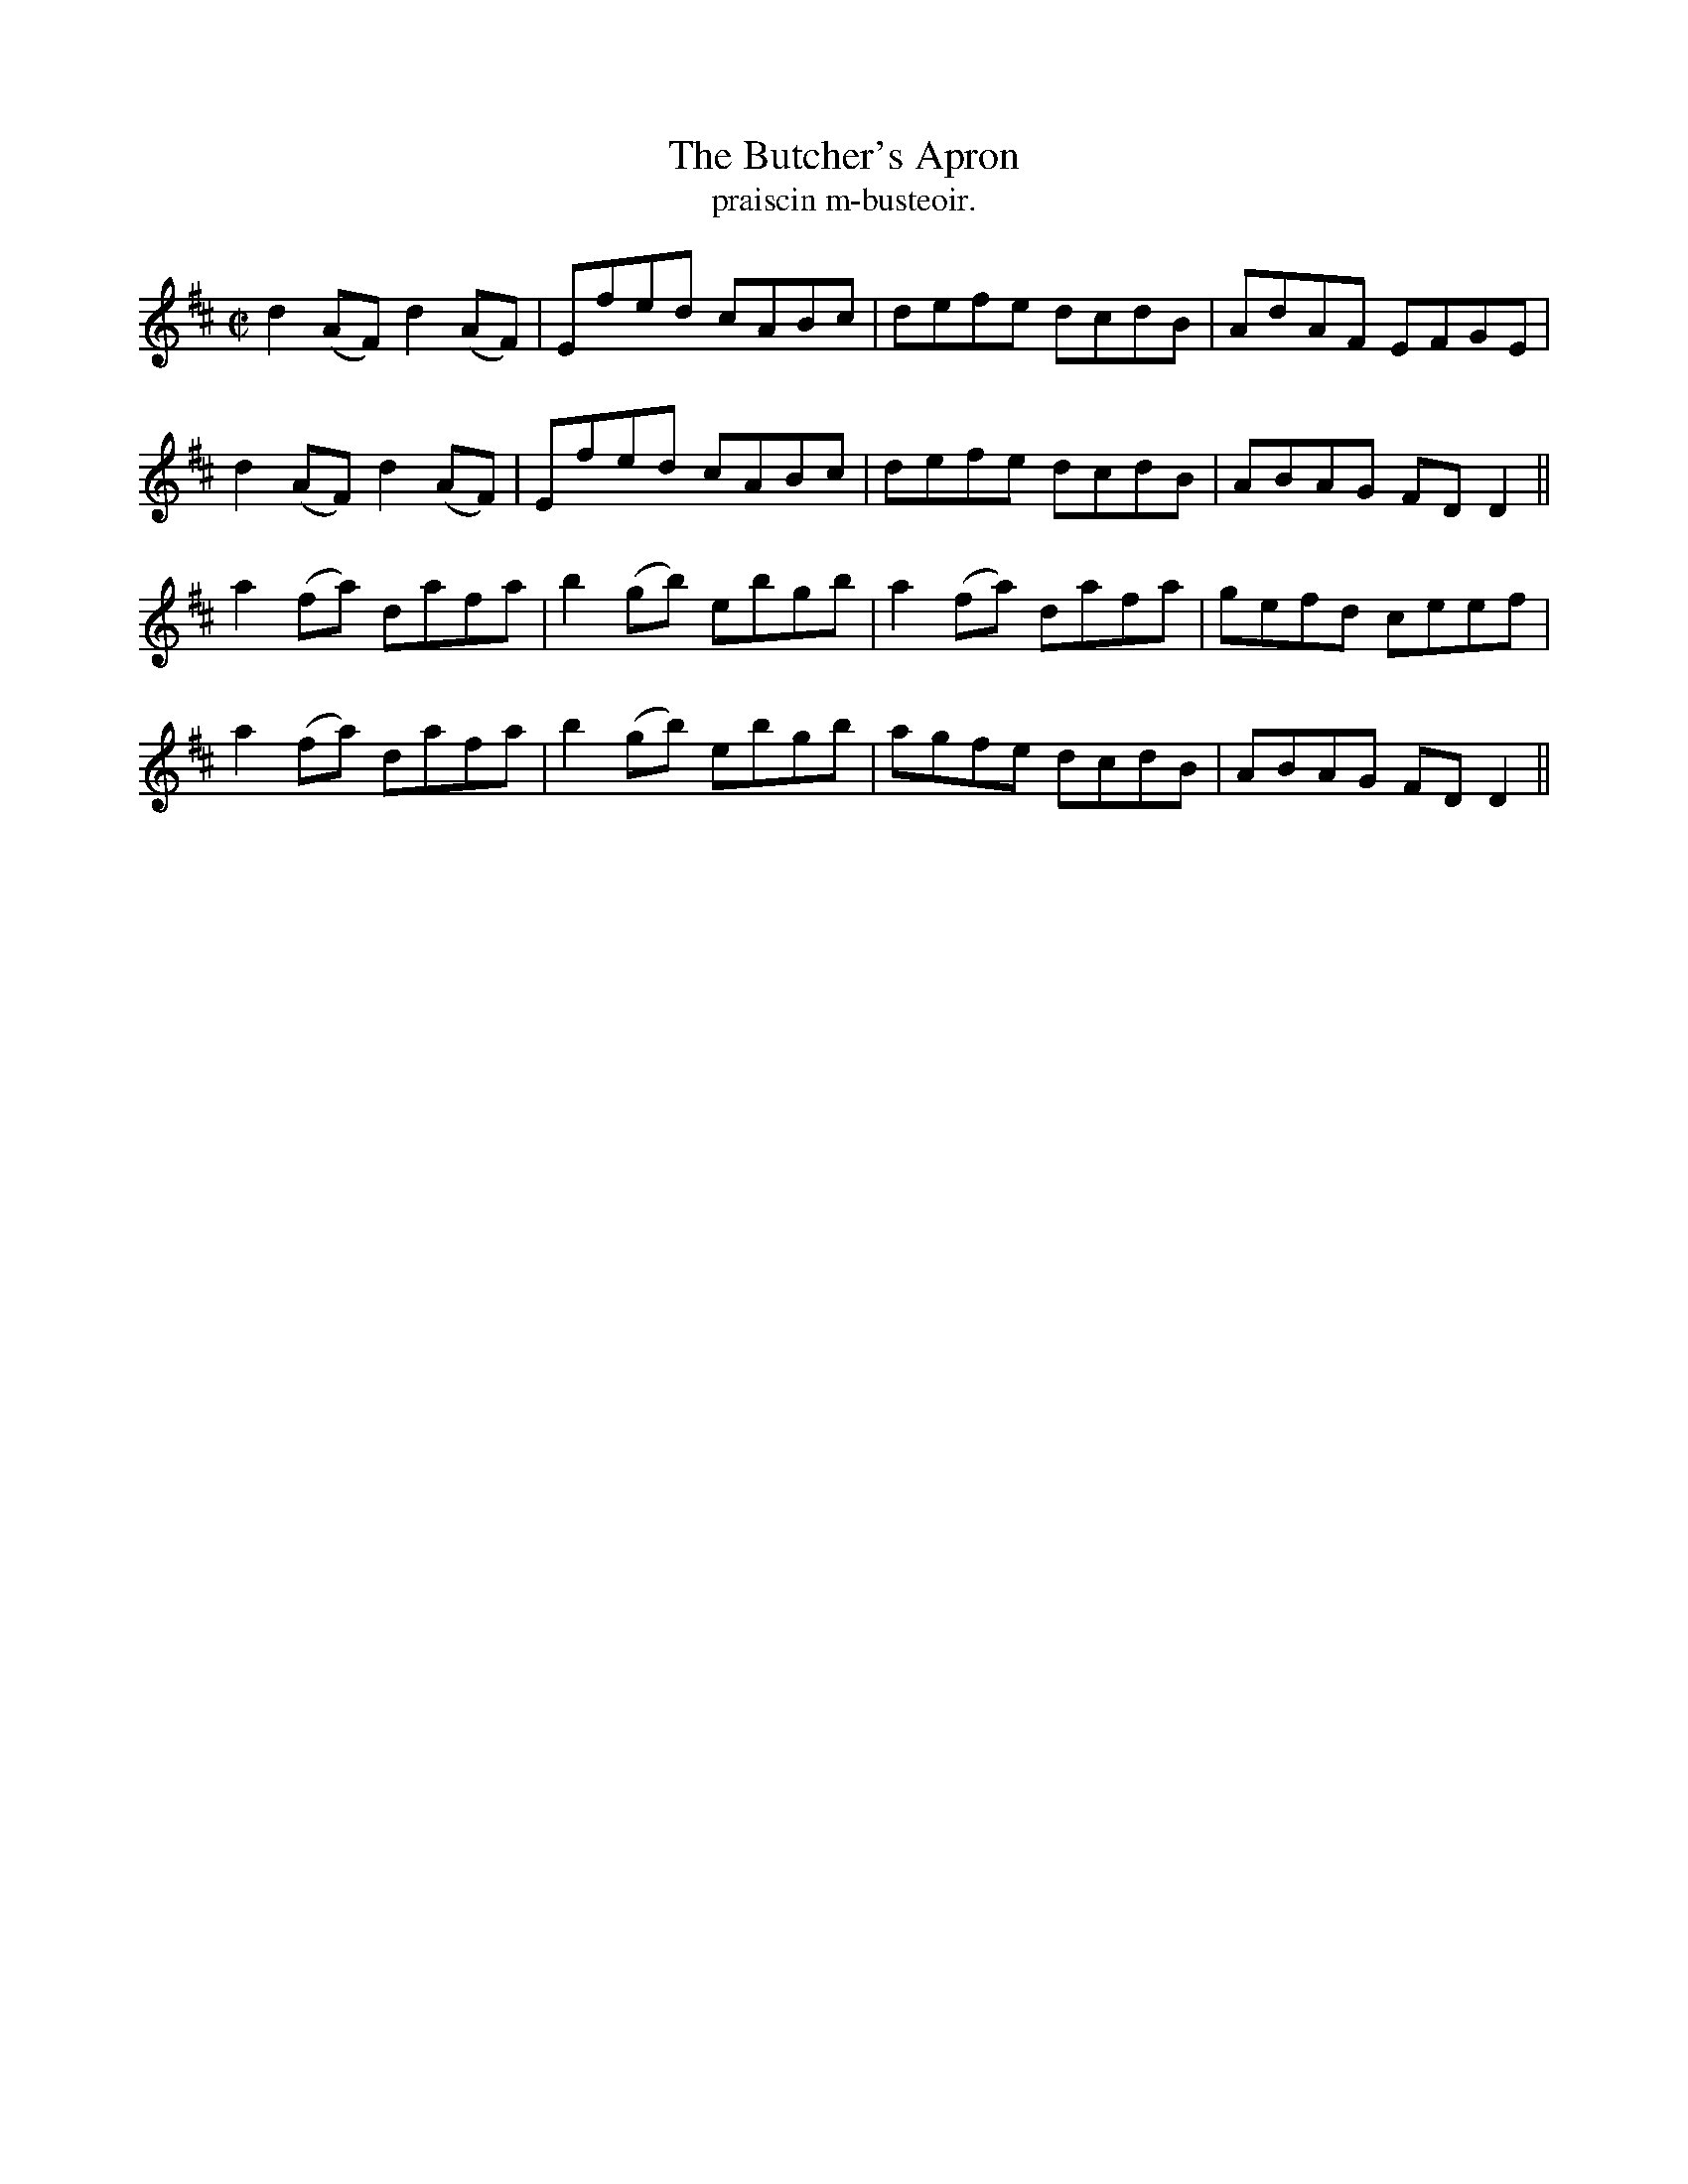 X:1483
T:Butcher's Apron, The
R:reel
N:"collected from J. O'Neill"
B:"O'Neill's Dance Music of Ireland, 1483"
T: praiscin m-busteoir.
M:C|
L:1/8
K:D
d2 (AF) d2(AF)|Efed cABc|defe dcdB|AdAF EFGE|
d2(AF) d2(AF)|Efed cABc|defe dcdB|ABAG FD D2||
a2 (fa) dafa|b2 (gb) ebgb|a2 (fa) dafa|gefd ceef|
a2 (fa) dafa|b2 (gb) ebgb|agfe dcdB|ABAG FD D2||
